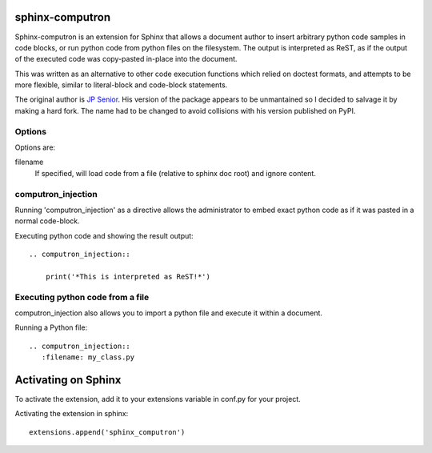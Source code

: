sphinx-computron
================

Sphinx-computron is an extension for Sphinx that allows a document author
to insert arbitrary python code samples in code blocks, or run python code
from python files on the filesystem. The output is interpreted as ReST,
as if the output of the executed code was copy-pasted in-place into the
document.

This was written as an alternative to other code execution functions which
relied on doctest formats, and attempts to be more flexible, similar to
literal-block and code-block statements.

The original author is `JP Senior <https://github.com/jpsenior>`_.
His version of the package appears to be unmantained so I decided to salvage
it by making a hard fork. The name had to be changed to avoid collisions
with his version published on PyPI.

Options
-------
Options are:

filename
    If specified, will load code from a file (relative to sphinx doc root)
    and ignore content.

computron_injection
--------------------
Running 'computron_injection' as a directive allows the administrator to embed exact
python code as if it was pasted in a normal code-block.

Executing python code and showing the result output::

    .. computron_injection::

        print('*This is interpreted as ReST!*')


Executing python code from a file
---------------------------------
computron_injection also allows you to import a python file and execute
it within a document.

Running a Python file::

    .. computron_injection::
       :filename: my_class.py


Activating on Sphinx
====================

To activate the extension, add it to your extensions variable in conf.py
for your project.

Activating the extension in sphinx::

    extensions.append('sphinx_computron')
